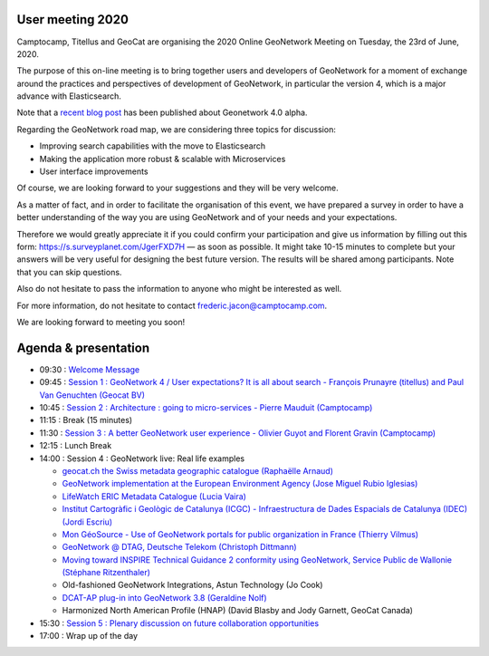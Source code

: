 .. _usermeeting2020:

User meeting 2020 
=================

Camptocamp, Titellus and GeoCat are organising the 2020 Online GeoNetwork Meeting on Tuesday, the 23rd of June, 2020.

The purpose of this on-line meeting is to bring together users and developers of GeoNetwork for a moment of exchange 
around the practices and perspectives of development of GeoNetwork, in particular the version 4, which is a major 
advance with Elasticsearch.

Note that a `recent blog post <https://www.camptocamp.com/actualite/geonetwork-4-0-0>`_ has been published about 
Geonetwork 4.0 alpha.

Regarding the GeoNetwork road map, we are considering three topics for discussion: 

- Improving search capabilities with the move to Elasticsearch

- Making the application more robust & scalable with Microservices

- User interface improvements

Of course, we are looking forward to your suggestions and they will be very welcome. 

As a matter of fact, and in order to facilitate the organisation of this event, we have prepared a survey in order 
to have a better understanding of the way you are using GeoNetwork and of your needs and your expectations.

Therefore we would greatly appreciate it if you could confirm your participation and give us information by filling 
out this form: `https://s.surveyplanet.com/JgerFXD7H <https://s.surveyplanet.com/JgerFXD7H>`_  — as soon as possible. 
It might take 10-15 minutes to complete but your answers will be very useful for designing the best future version. 
The results will be shared among participants. Note that you can skip questions.

Also do not hesitate to pass the information to anyone who might be interested as well.

For more information, do not hesitate to contact frederic.jacon@camptocamp.com.

We are looking forward to meeting you soon!



Agenda & presentation
=====================

* 09:30 : `Welcome Message <documents/gn-user-meeting-202006-WelcomeMessage.pdf>`_
* 09:45 : `Session 1 : GeoNetwork 4 / User expectations? It is all about search - François Prunayre (titellus) and Paul Van Genuchten (Geocat BV) <documents/gn-user-meeting-202006-GeoNetwork4-All-about-search.pdf>`_
* 10:45 : `Session 2 : Architecture : going to micro-services - Pierre Mauduit (Camptocamp) <documents/gn-user-meeting-202006-GeoNetwork-Going-to-microservices.pdf>`_
* 11:15 : Break (15 minutes)
* 11:30 : `Session 3 : A better GeoNetwork user experience - Olivier Guyot and Florent Gravin (Camptocamp) <documents/gn-user-meeting-202006-AbetterGeoNetwork-user-experience.pdf>`_
* 12:15 : Lunch Break
* 14:00 : Session 4 : GeoNetwork live: Real life examples

  * `geocat.ch the Swiss metadata geographic catalogue (Raphaëlle Arnaud) <documents/gn-user-meeting-202006-geocatchmeetingGeoNetwork2020_06_23.pptx.pdf>`_
  * `GeoNetwork implementation at the European Environment Agency (Jose Miguel Rubio Iglesias) <documents/gn-user-meeting-202006-EEA_SDI_GNW.pdf>`_
  * `LifeWatch ERIC Metadata Catalogue (Lucia Vaira) <documents/gn-user-meeting-202006-LifeWatchERICMetadataCatalogue.pdf>`_
  * `Institut Cartogràfic i Geològic de Catalunya (ICGC) - Infraestructura de Dades Espacials de Catalunya (IDEC) (Jordi Escriu) <documents/gn-user-meeting-202006-Experience_IDEC_Catalogue.pdf>`_
  * `Mon GéoSource - Use of GeoNetwork portals for public organization in France (Thierry Vilmus) <documents/gn-user-meeting-202006-2020-06-23_monGeosource-useofGeoNetworkportals_v2.pptx.pdf>`_
  * `GeoNetwork @ DTAG, Deutsche Telekom (Christoph Dittmann) <documents/gn-user-meeting-202006-GDI-TD_GNOS_v2.pdf>`_
  * `Moving toward INSPIRE Technical Guidance 2 conformity using GeoNetwork, Service Public de Wallonie (Stéphane Ritzenthaler) <documents/gn-user-meeting-202006-GN_MEETING_200623_metawal.pdf>`_
  * Old-fashioned GeoNetwork Integrations, Astun Technology (Jo Cook)
  * `DCAT-AP plug-in into GeoNetwork 3.8 (Geraldine Nolf) <https://inspire.ec.europa.eu/sites/default/files/20200612_inspiresession_fromnichetomainstreamloveabledata.pdf>`_
  * Harmonized North American Profile (HNAP) (David Blasby and Jody Garnett, GeoCat Canada)
* 15:30 : `Session 5 : Plenary discussion on future collaboration opportunities <documents/gn-user-meeting-202006-GeonetworkMeeting-Session5.pdf>`_
* 17:00 : Wrap up of the day

